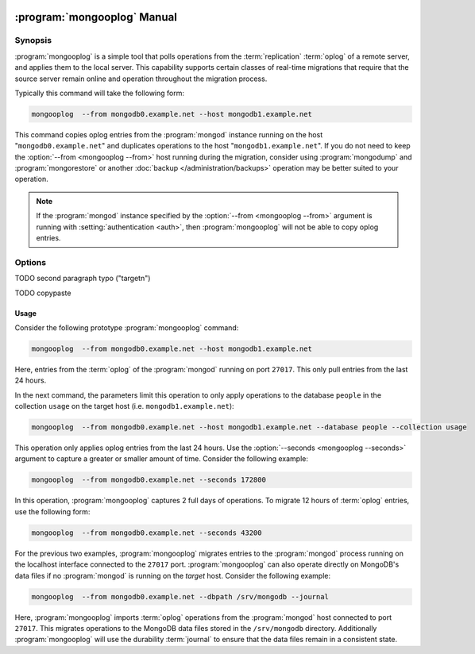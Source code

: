  .. _mongooplog:

.. default-domain:: mongodb

.. binary:: mongooplog

============================
:program:`mongooplog` Manual
============================

.. versionadded:: 2.1.1

Synopsis
--------

:program:`mongooplog` is a simple tool that polls operations from
the :term:`replication` :term:`oplog` of a remote server, and applies
them to the local server. This capability supports certain classes of
real-time migrations that require that the source server remain online
and operation throughout the migration process.

Typically this command will take the following form:

.. code-block:: sh

   mongooplog  --from mongodb0.example.net --host mongodb1.example.net

This command copies oplog entries from the :program:`mongod` instance
running on the host "``mongodb0.example.net``" and duplicates
operations to the host "``mongodb1.example.net``". If you do not need
to keep the :option:`--from <mongooplog --from>` host running during
the migration, consider using :program:`mongodump` and
:program:`mongorestore` or another :doc:`backup
</administration/backups>` operation may be better suited to your
operation.

.. note::

   If the :program:`mongod` instance specified by the :option:`--from <mongooplog --from>`
   argument is running with :setting:`authentication <auth>`, then
   :program:`mongooplog` will not be able to copy oplog entries.

.. seealso:: :program:`mongodump`, :program:`mongorestore`,
   ":doc:`/administration/backups`," ":ref:`Oplog Internals Overview
   <replica-set-oplog>`, and ":ref:`Replica Set Oplog Sizing
   <replica-set-oplog-sizing>`".

Options
-------

.. program:: mongooplog

.. option:: --help

   Returns a basic help and usage text.

.. option:: --verbose, -v

   Increases the amount of internal reporting returned on the command
   line. Increase the verbosity with the ``-v`` form by including the
   option multiple times, (e.g. ``-vvvvv``.)

.. option:: --version

   Returns the version of the :program:`mongooplog` utility.

.. option:: --host <hostname><:port>, -h

   Specifies a resolvable hostname for the :program:`mongod` instance
   to which :program:`mongooplog` will apply :term:`oplog` operations
   retrieved from the serve specified by the :option:`--from <mongooplog --from>`
   option.

   :program:`mongooplog` assumes that all targetn  :program:`mongod`
   instances are accessible by way of port ``27017``. You may,
   optionally, declare an alternate port number as part of the
   hostname argument.

   To connect to a replica set, use the :option:`--host <mongooplog
   --host>` argument with a setname, followed by a slash and a comma
   separated list of host and port names. The :program:`mongooplog`
   utility will, given the seed of at least one connected set member,
   connect to primary member of that set. this option would resemble:

   .. code-block:: javascript

      mongodump --host repl0/mongo0.example.net,mongo0.example.net,27018,mongo1.example.net,mongo2.example.net

   You can always connect directly to a single :program:`mongod`
   instance by specifying the host and port number directly.

TODO second paragraph typo ("targetn")

.. option:: --port

   Specifies the port number of the :program:`mongod` instance where
   :program:`mongooplog` will apply :term:`oplog` entries. Only
   specify this option if the MongoDB instance that you wish to
   connect to is not running on the standard port. (i.e. ``27017``)
   You may also specify a port number using the :option:`--host
   <mongooplog --host>` command.

.. option:: --ipv6

   Enables :term:`IPv6` support to allow :program:`mongooplog` to
   connect to the MongoDB instance using IPv6 connectivity. All
   MongoDB programs and processes, including :program:`mongooplog`,
   disable IPv6 support by default.

.. option:: --username <username>, -u <username>

   Specifies a username to authenticate to the MongoDB instance, if
   your database requires authentication. Use in conjunction with the
   :option:`--password <mongooplog --password>` option to supply a
   password.

.. option:: --password <password>, -u <password>

   Specifies a password to authenticate to the MongoDB instance. Use
   in conjunction with the :option:`--username <mongooplog --username>`
   option to supply a username.

TODO copypaste

.. option:: --dbpath <path>

   Specifies a directory, containing MongoDB data files, to which
   :program:`mongooplog` will apply operations from the :term:`oplog`
   of the database specified with the :option:`--from <mongooplog
   --from>` option.  When used, the :option:`--dbpath` option enables
   :program:`mongo` to attach directly to local data files and write
   data without a running :program:`mongod` instance. To run with
   :option:`--dbpath`, :program:`mongooplog` needs to restrict access
   to the data directory: as a result, no :program:`mongod` can be
   access the same path while the process runs.

.. option:: --directoryperdb

   Use the :option:`--directoryperdb` in conjunction with the
   corresponding option to :program:`mongod`. This option allows
   :program:`mongooplog` to write to data files organized with each
   database located in a distinct directory. This option is only
   relevant when specifying the :option:`--dbpath` option.

.. option:: --journal

   Allows :program:`mongooplog` operations to use the durability
   :term:`journal` to ensure that the data files will
   remain in a consistent state during the writing process. This
   option is only relevant when specifying the :option:`--dbpath`
   option.

.. option:: --db <db>, -d <db>

   Use the :option:`--db` option to specify a database for
   :program:`mongooplog` to write data to. If you do not specify a DB,
   :program:`mongooplog` will apply operations that apply to all
   databases that appear in the oplog. Use this option to migrate a
   smaller subset of your data.

.. option:: --collection <collection>, -c <c>

   Use the :option:`--collection` option to specify a collection for
   :program:`mongooplog` to backup. If you do not specify a collection,
   this options copies all collections in the specified database or
   instance to the dump files. Use this option to backup or copy a
   smaller subset of your data.

.. option:: --fields [field1[,field2]], -f [field1[,field2]]

   Specify a field or number fields to constrain which data
   :program:`mongooplog` will migrate. All other fields will be
   *excluded* from the migration. Comma separate a list of fields to
   limit the applied fields.

.. option:: --fieldFile <file>

   As an alternative to ":option:`--fields <mongooplog --fields>`" the
   :option:`--fieldFile` option allows you to specify a file
   (e.g. ``<file>```) that holds a list of field names to *include* in
   the migration. All other fields will be *excluded* from the
   migration. Place one field per line.

.. option:: --seconds <number>, -s <number>

   Specify a number of seconds of operations for :program:`mongooplog`
   to pull from the :option:`remote host <mongooplog --from>`. Unless
   specified the default value is ``86400`` seconds, or 24 hours.

.. option:: --from <host[:port]>

   Specify the host for :program:`mongooplog` to retrieve :term:`oplog`
   operations from. :program:`mongooplog` *requires* this
   option. Without the :option:`--host <mongooplog --host>` option,
   :program:`mongooplog` will apply these operations to oplog to the
   :program:`mongod` instance running on the local host interface
   connected to port ``27017``.

.. option:: --oplogns <namespace>

   Specify a namespace in the :option:`--from <mongooplog --from>`
   host where the oplog resides. The default value is
   ``local.oplog.rs``, which is the where :term:`replica set` members
   store their operation log. However, if you've copied :term:`oplog`
   entries into another database or collection, use this option to
   copy oplog entries stored in another location.

   :term:`Namespaces <namespace>` take the form of
   "``[database].[collection]``".

Usage
~~~~~

Consider the following prototype :program:`mongooplog` command:

.. code-block:: sh

   mongooplog  --from mongodb0.example.net --host mongodb1.example.net

Here, entries from the :term:`oplog` of the :program:`mongod` running
on port ``27017``. This only pull entries from the last 24 hours.

In the next command, the parameters limit this operation to only apply
operations to the database ``people`` in the collection ``usage`` on
the target host (i.e. ``mongodb1.example.net``):

.. code-block:: sh

   mongooplog  --from mongodb0.example.net --host mongodb1.example.net --database people --collection usage

This operation only applies oplog entries from the last 24 hours. Use
the :option:`--seconds <mongooplog --seconds>` argument to capture a
greater or smaller amount of time. Consider the following example:

.. code-block:: sh

   mongooplog  --from mongodb0.example.net --seconds 172800

In this operation, :program:`mongooplog` captures 2 full days of
operations. To migrate 12 hours of :term:`oplog` entries, use the
following form:

.. code-block:: sh

   mongooplog  --from mongodb0.example.net --seconds 43200

For the previous two examples, :program:`mongooplog` migrates entries
to the :program:`mongod` process running on the localhost interface
connected to the ``27017`` port. :program:`mongooplog` can also
operate directly on MongoDB's data files if no :program:`mongod` is
running on the *target* host. Consider the following example:

.. code-block:: sh

   mongooplog  --from mongodb0.example.net --dbpath /srv/mongodb --journal

Here, :program:`mongooplog` imports :term:`oplog` operations from the
:program:`mongod` host connected to port ``27017``. This migrates
operations to the MongoDB data files stored in the ``/srv/mongodb``
directory. Additionally :program:`mongooplog` will use the durability
:term:`journal` to ensure that the data files remain in a consistent
state.

